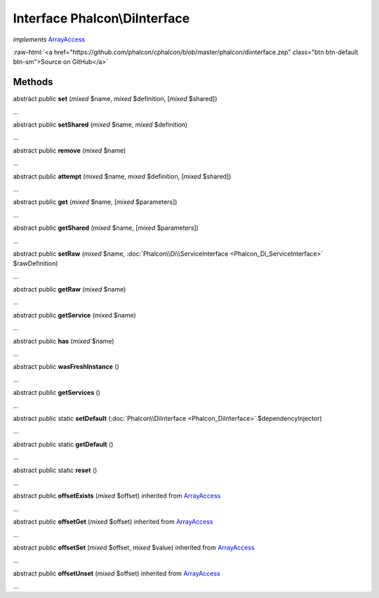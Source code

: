 Interface **Phalcon\\DiInterface**
==================================

*implements* `ArrayAccess <http://php.net/manual/en/class.arrayaccess.php>`_

.. role:: raw-html(raw)
   :format: html

:raw-html:`<a href="https://github.com/phalcon/cphalcon/blob/master/phalcon/diinterface.zep" class="btn btn-default btn-sm">Source on GitHub</a>`

Methods
-------

abstract public  **set** (*mixed* $name, *mixed* $definition, [*mixed* $shared])

...


abstract public  **setShared** (*mixed* $name, *mixed* $definition)

...


abstract public  **remove** (*mixed* $name)

...


abstract public  **attempt** (*mixed* $name, *mixed* $definition, [*mixed* $shared])

...


abstract public  **get** (*mixed* $name, [*mixed* $parameters])

...


abstract public  **getShared** (*mixed* $name, [*mixed* $parameters])

...


abstract public  **setRaw** (*mixed* $name, :doc:`Phalcon\\Di\\ServiceInterface <Phalcon_Di_ServiceInterface>` $rawDefinition)

...


abstract public  **getRaw** (*mixed* $name)

...


abstract public  **getService** (*mixed* $name)

...


abstract public  **has** (*mixed* $name)

...


abstract public  **wasFreshInstance** ()

...


abstract public  **getServices** ()

...


abstract public static  **setDefault** (:doc:`Phalcon\\DiInterface <Phalcon_DiInterface>` $dependencyInjector)

...


abstract public static  **getDefault** ()

...


abstract public static  **reset** ()

...


abstract public  **offsetExists** (*mixed* $offset) inherited from `ArrayAccess <http://php.net/manual/en/class.arrayaccess.php>`_

...


abstract public  **offsetGet** (*mixed* $offset) inherited from `ArrayAccess <http://php.net/manual/en/class.arrayaccess.php>`_

...


abstract public  **offsetSet** (*mixed* $offset, *mixed* $value) inherited from `ArrayAccess <http://php.net/manual/en/class.arrayaccess.php>`_

...


abstract public  **offsetUnset** (*mixed* $offset) inherited from `ArrayAccess <http://php.net/manual/en/class.arrayaccess.php>`_

...


